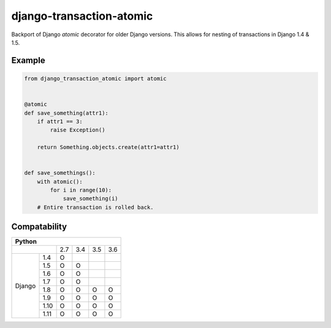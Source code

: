 django-transaction-atomic
=========================

Backport of Django `atomic` decorator for older Django versions. This allows
for nesting of transactions in Django 1.4 & 1.5.


Example
-------

.. code:: python

    from django_transaction_atomic import atomic


    @atomic
    def save_something(attr1):
        if attr1 == 3:
            raise Exception()

        return Something.objects.create(attr1=attr1)


    def save_somethings():
        with atomic():
            for i in range(10):
                save_something(i)
        # Entire transaction is rolled back.


Compatability
-------------

+--------------------------------------------+
| Python                                     |
+====================+=====+=====+=====+=====+
|                    | 2.7 | 3.4 | 3.5 | 3.6 |
+-------------+------+-----+-----+-----+-----+
| Django      | 1.4  |  O  |     |     |     |
|             +------+-----+-----+-----+-----+
|             | 1.5  |  O  |  O  |     |     |
|             +------+-----+-----+-----+-----+
|             | 1.6  |  O  |  O  |     |     |
|             +------+-----+-----+-----+-----+
|             | 1.7  |  O  |  O  |     |     |
|             +------+-----+-----+-----+-----+
|             | 1.8  |  O  |  O  |  O  |  O  |
|             +------+-----+-----+-----+-----+
|             | 1.9  |  O  |  O  |  O  |  O  |
|             +------+-----+-----+-----+-----+
|             | 1.10 |  O  |  O  |  O  |  O  |
|             +------+-----+-----+-----+-----+
|             | 1.11 |  O  |  O  |  O  |  O  |
+-------------+------+-----+-----+-----+-----+
